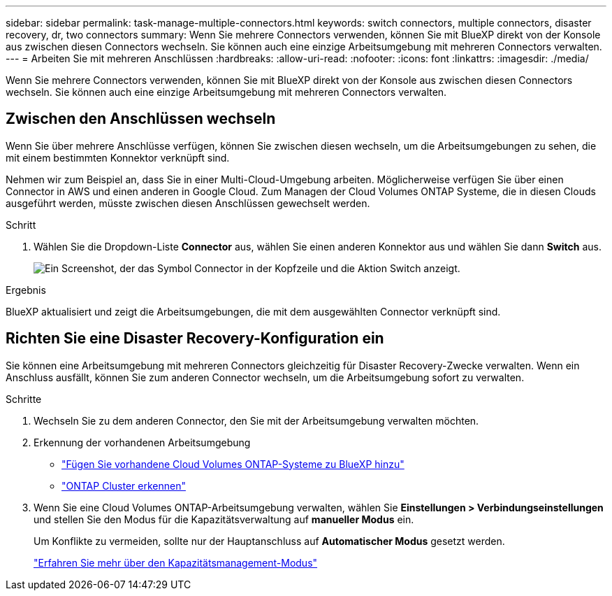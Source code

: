 ---
sidebar: sidebar 
permalink: task-manage-multiple-connectors.html 
keywords: switch connectors, multiple connectors, disaster recovery, dr, two connectors 
summary: Wenn Sie mehrere Connectors verwenden, können Sie mit BlueXP direkt von der Konsole aus zwischen diesen Connectors wechseln. Sie können auch eine einzige Arbeitsumgebung mit mehreren Connectors verwalten. 
---
= Arbeiten Sie mit mehreren Anschlüssen
:hardbreaks:
:allow-uri-read: 
:nofooter: 
:icons: font
:linkattrs: 
:imagesdir: ./media/


[role="lead"]
Wenn Sie mehrere Connectors verwenden, können Sie mit BlueXP direkt von der Konsole aus zwischen diesen Connectors wechseln. Sie können auch eine einzige Arbeitsumgebung mit mehreren Connectors verwalten.



== Zwischen den Anschlüssen wechseln

Wenn Sie über mehrere Anschlüsse verfügen, können Sie zwischen diesen wechseln, um die Arbeitsumgebungen zu sehen, die mit einem bestimmten Konnektor verknüpft sind.

Nehmen wir zum Beispiel an, dass Sie in einer Multi-Cloud-Umgebung arbeiten. Möglicherweise verfügen Sie über einen Connector in AWS und einen anderen in Google Cloud. Zum Managen der Cloud Volumes ONTAP Systeme, die in diesen Clouds ausgeführt werden, müsste zwischen diesen Anschlüssen gewechselt werden.

.Schritt
. Wählen Sie die Dropdown-Liste *Connector* aus, wählen Sie einen anderen Konnektor aus und wählen Sie dann *Switch* aus.
+
image:screenshot_connector_switch.gif["Ein Screenshot, der das Symbol Connector in der Kopfzeile und die Aktion Switch anzeigt."]



.Ergebnis
BlueXP aktualisiert und zeigt die Arbeitsumgebungen, die mit dem ausgewählten Connector verknüpft sind.



== Richten Sie eine Disaster Recovery-Konfiguration ein

Sie können eine Arbeitsumgebung mit mehreren Connectors gleichzeitig für Disaster Recovery-Zwecke verwalten. Wenn ein Anschluss ausfällt, können Sie zum anderen Connector wechseln, um die Arbeitsumgebung sofort zu verwalten.

.Schritte
. Wechseln Sie zu dem anderen Connector, den Sie mit der Arbeitsumgebung verwalten möchten.
. Erkennung der vorhandenen Arbeitsumgebung
+
** https://docs.netapp.com/us-en/cloud-manager-cloud-volumes-ontap/task-adding-systems.html["Fügen Sie vorhandene Cloud Volumes ONTAP-Systeme zu BlueXP hinzu"^]
** https://docs.netapp.com/us-en/cloud-manager-ontap-onprem/task-discovering-ontap.html["ONTAP Cluster erkennen"^]


. Wenn Sie eine Cloud Volumes ONTAP-Arbeitsumgebung verwalten, wählen Sie *Einstellungen > Verbindungseinstellungen* und stellen Sie den Modus für die Kapazitätsverwaltung auf *manueller Modus* ein.
+
Um Konflikte zu vermeiden, sollte nur der Hauptanschluss auf *Automatischer Modus* gesetzt werden.

+
https://docs.netapp.com/us-en/cloud-manager-cloud-volumes-ontap/concept-storage-management.html#capacity-management["Erfahren Sie mehr über den Kapazitätsmanagement-Modus"^]



